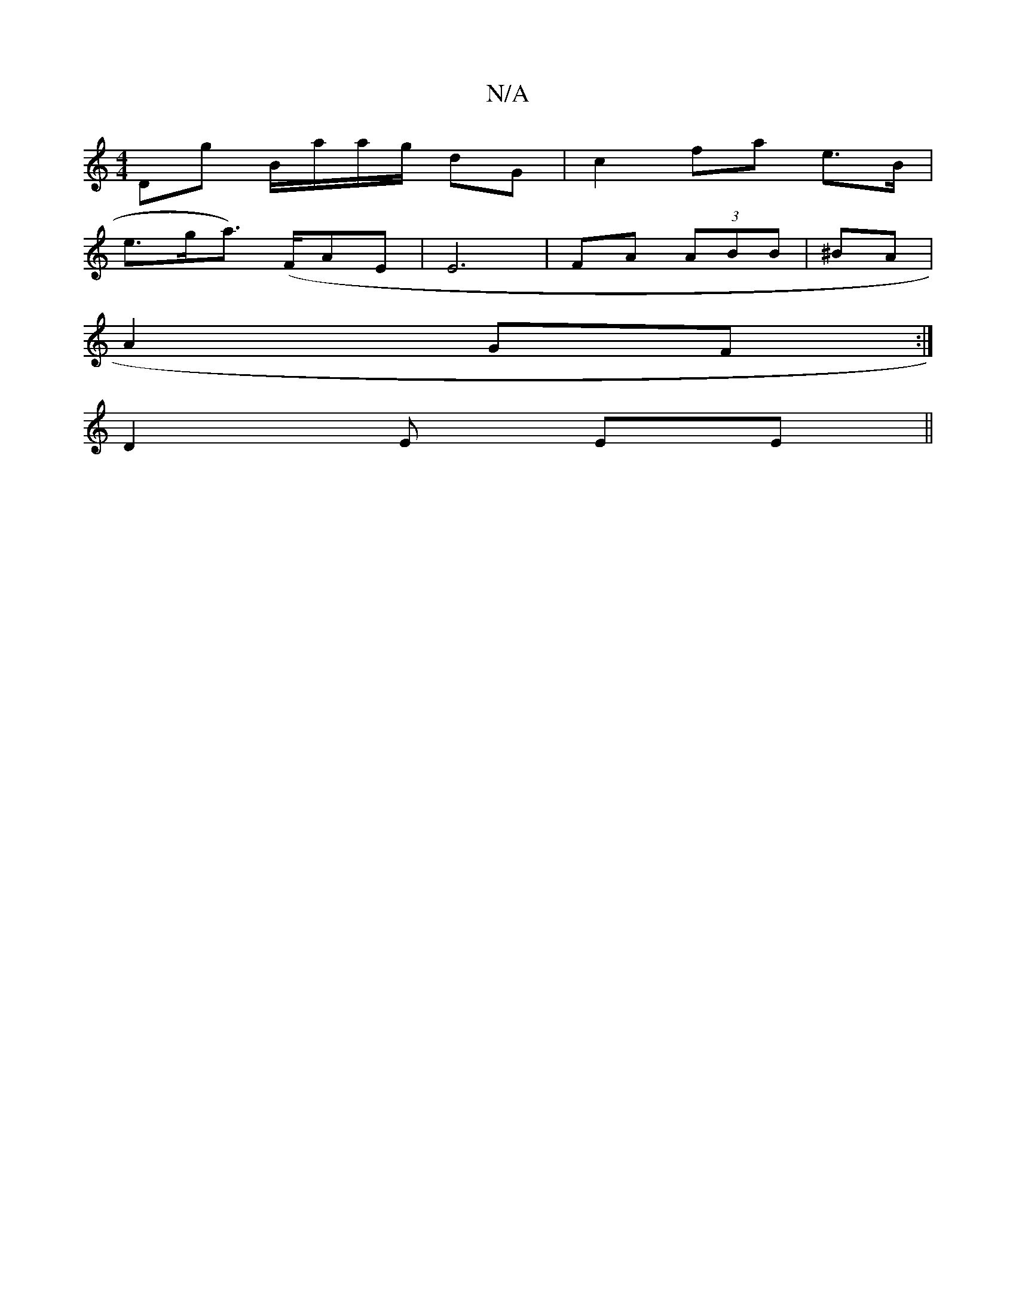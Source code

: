 X:1
T:N/A
M:4/4
R:N/A
K:Cmajor
Dg B/a/a/g/ dG | c2 fa e>B |
e>ga>) (FAE | E6 | FA (3ABB | ^BA |
A2 GF:|
D2E Ee, ||

G3 G ECD|B,3E (3>B,A,|
D2GF AGBc | B2 Bd | e2 "g"Ac|A2 e f2e<|
d>d^c2 | dBf/ dd) | dde "Bm"D3 G|GEE AAG|BAA BGG |e2